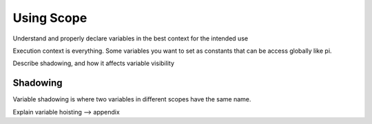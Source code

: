 Using Scope
===========

Understand and properly declare variables in the best context for the
intended use

Execution context is everything. Some variables you want to set as constants that can be access globally like pi.


Describe shadowing, and how it affects variable visibility

Shadowing
---------

Variable shadowing is where two variables in different scopes have the same name.


Explain variable hoisting --> appendix

